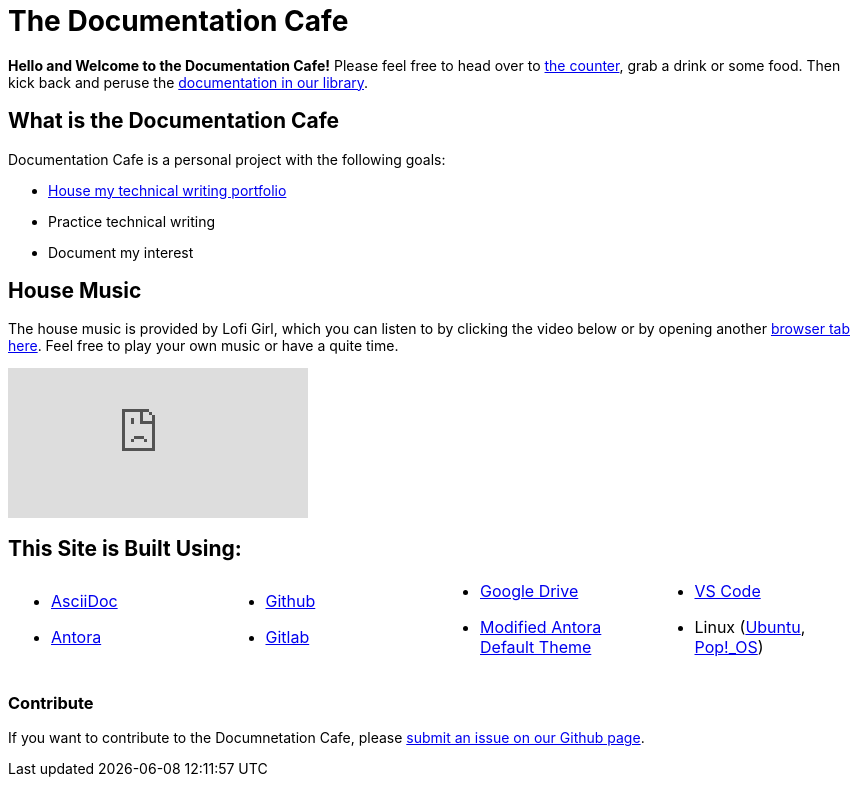 = The Documentation Cafe

**Hello and Welcome to the Documentation Cafe!** Please feel free to head over to xref:ROOT:bar.adoc[the counter], grab a drink or some food. Then kick back and peruse the xref:ROOT:library.adoc[documentation in our library].  

== What is the Documentation Cafe
Documentation Cafe is a personal project with the following goals:

* xref:portfolio.adoc[House my technical writing portfolio]
* Practice technical writing
* Document my interest

== House Music
The house music is provided by Lofi Girl, which you can listen to by clicking the video below or by opening another https://youtu.be/jfKfPfyJRdk[ browser tab here, window=blank]. Feel free to play your own music or have a quite time. 

video::jfKfPfyJRdk[youtube]

== This Site is Built Using:
[cols="4", frame=none, grid=none] 
|===
a|* https://docs.asciidoctor.org[AsciiDoc, window=blank]
* https://docs.antora.org[Antora, window=blank]
a|* https://github.com[Github, window=blank]
* https://gitlab.com[Gitlab, window=blank]
a|* https://drive.google.com[Google Drive, window=blank]
* https://gitlab.com/antora/antora-ui-default[Modified Antora Default Theme, window=blank]
a|* https://code.visualstudio.com/[VS Code, window=blank]
* Linux (https://ubuntu.com/[Ubuntu, window=blank], https://pop.system76.com/[Pop!_OS, window=blank])
|===

=== Contribute
If you want to contribute to the Documnetation Cafe, please https://github.com/IvyCap/documentation-cafe/issues/new[submit an issue on our Github page].

//==== Licsense 

